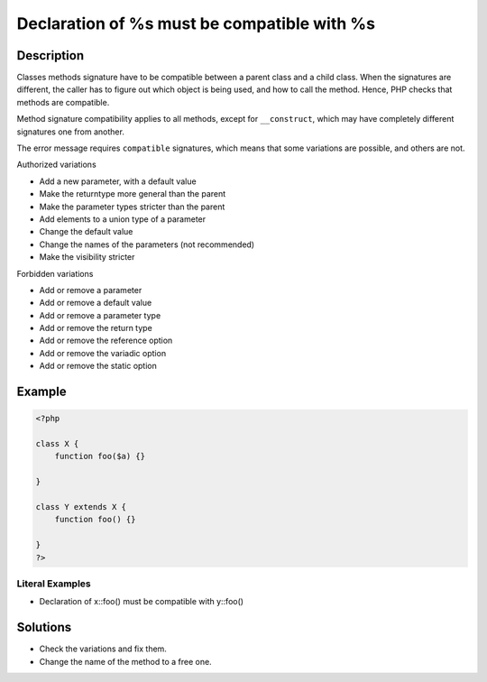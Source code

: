 .. _declaration-of-%s-must-be-compatible-with-%s:

Declaration of %s must be compatible with %s
--------------------------------------------
 
.. meta::
	:description:
		Declaration of %s must be compatible with %s: Classes methods signature have to be compatible between a parent class and a child class.
	:og:image: https://php-changed-behaviors.readthedocs.io/en/latest/_static/logo.png
	:og:type: article
	:og:title: Declaration of %s must be compatible with %s
	:og:description: Classes methods signature have to be compatible between a parent class and a child class
	:og:url: https://php-errors.readthedocs.io/en/latest/messages/declaration-of-%25s-must-be-compatible-with-%25s.html
	:og:locale: en
	:twitter:card: summary_large_image
	:twitter:site: @exakat
	:twitter:title: Declaration of %s must be compatible with %s
	:twitter:description: Declaration of %s must be compatible with %s: Classes methods signature have to be compatible between a parent class and a child class
	:twitter:creator: @exakat
	:twitter:image:src: https://php-changed-behaviors.readthedocs.io/en/latest/_static/logo.png

.. raw:: html

	<script type="application/ld+json">{"@context":"https:\/\/schema.org","@graph":[{"@type":"WebPage","@id":"https:\/\/php-errors.readthedocs.io\/en\/latest\/tips\/declaration-of-%s-must-be-compatible-with-%s.html","url":"https:\/\/php-errors.readthedocs.io\/en\/latest\/tips\/declaration-of-%s-must-be-compatible-with-%s.html","name":"Declaration of %s must be compatible with %s","isPartOf":{"@id":"https:\/\/www.exakat.io\/"},"datePublished":"Tue, 31 Dec 2024 10:06:15 +0000","dateModified":"Tue, 31 Dec 2024 10:06:15 +0000","description":"Classes methods signature have to be compatible between a parent class and a child class","inLanguage":"en-US","potentialAction":[{"@type":"ReadAction","target":["https:\/\/php-tips.readthedocs.io\/en\/latest\/tips\/declaration-of-%s-must-be-compatible-with-%s.html"]}]},{"@type":"WebSite","@id":"https:\/\/www.exakat.io\/","url":"https:\/\/www.exakat.io\/","name":"Exakat","description":"Smart PHP static analysis","inLanguage":"en-US"}]}</script>

Description
___________
 
Classes methods signature have to be compatible between a parent class and a child class. When the signatures are different, the caller has to figure out which object is being used, and how to call the method. Hence, PHP checks that methods are compatible. 

Method signature compatibility applies to all methods, except for ``__construct``, which may have completely different signatures one from another.

The error message requires ``compatible`` signatures, which means that some variations are possible, and others are not. 

Authorized variations

+ Add a new parameter, with a default value 
+ Make the returntype more general than the parent
+ Make the parameter types stricter than the parent
+ Add elements to a union type of a parameter
+ Change the default value 
+ Change the names of the parameters (not recommended)
+ Make the visibility stricter 

Forbidden variations

+ Add or remove a parameter
+ Add or remove a default value
+ Add or remove a parameter type
+ Add or remove the return type
+ Add or remove the reference option
+ Add or remove the variadic option
+ Add or remove the static option



Example
_______

.. code-block:: php

   <?php
   
   class X {
       function foo($a) {}
       
   }
   
   class Y extends X {
       function foo() {}
       
   }
   ?>


Literal Examples
****************
+ Declaration of x::foo() must be compatible with y::foo()

Solutions
_________

+ Check the variations and fix them.
+ Change the name of the method to a free one.
